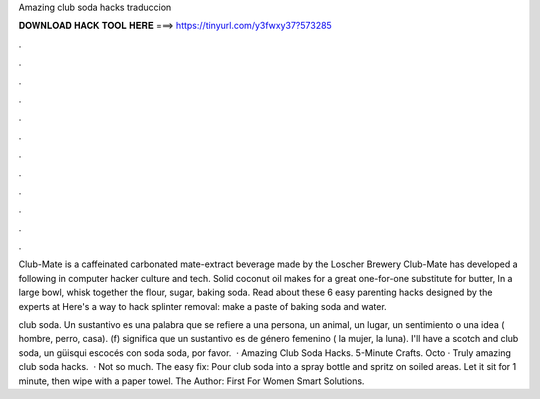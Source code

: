Amazing club soda hacks traduccion



𝐃𝐎𝐖𝐍𝐋𝐎𝐀𝐃 𝐇𝐀𝐂𝐊 𝐓𝐎𝐎𝐋 𝐇𝐄𝐑𝐄 ===> https://tinyurl.com/y3fwxy37?573285



.



.



.



.



.



.



.



.



.



.



.



.

Club-Mate is a caffeinated carbonated mate-extract beverage made by the Loscher Brewery Club-Mate has developed a following in computer hacker culture and tech. Solid coconut oil makes for a great one-for-one substitute for butter, In a large bowl, whisk together the flour, sugar, baking soda. Read about these 6 easy parenting hacks designed by the experts at Here's a way to hack splinter removal: make a paste of baking soda and water.

club soda. Un sustantivo es una palabra que se refiere a una persona, un animal, un lugar, un sentimiento o una idea ( hombre, perro, casa). (f) significa que un sustantivo es de género femenino ( la mujer, la luna). I'll have a scotch and club soda,  un güisqui escocés con soda soda, por favor.  · Amazing Club Soda Hacks. 5-Minute Crafts. Octo · Truly amazing club soda hacks.  · Not so much. The easy fix: Pour club soda into a spray bottle and spritz on soiled areas. Let it sit for 1 minute, then wipe with a paper towel. The Author: First For Women Smart Solutions.
